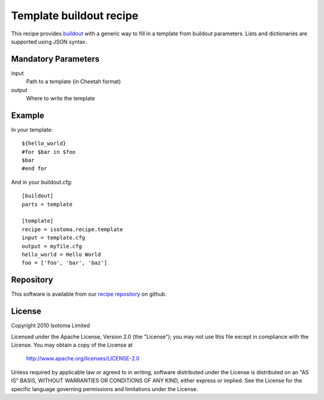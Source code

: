Template buildout recipe
========================

This recipe provides buildout_ with a generic way to fill in a template from
buildout parameters. Lists and dictionaries are supported using JSON syntax.

.. _buildout: http://pypi.python.org/pypi/zc.buildout


Mandatory Parameters
--------------------

input
    Path to a template (in Cheetah format)
output
    Where to write the template


Example
-------

In your template::

    ${hello_world}
    #for $bar in $foo
    $bar
    #end for

And in your buildout.cfg::

    [buildout]
    parts = template

    [template]
    recipe = isotoma.recipe.template
    input = template.cfg
    output = myfile.cfg
    hello_world = Hello World
    foo = ['foo', 'bar', 'baz']


Repository
----------

This software is available from our `recipe repository`_ on github.

.. _`recipe repository`: http://github.com/isotoma/recipes

License
-------

Copyright 2010 Isotoma Limited

Licensed under the Apache License, Version 2.0 (the "License");
you may not use this file except in compliance with the License.
You may obtain a copy of the License at

  http://www.apache.org/licenses/LICENSE-2.0

Unless required by applicable law or agreed to in writing, software
distributed under the License is distributed on an "AS IS" BASIS,
WITHOUT WARRANTIES OR CONDITIONS OF ANY KIND, either express or implied.
See the License for the specific language governing permissions and
limitations under the License.


